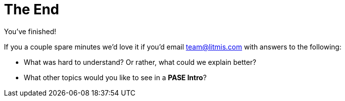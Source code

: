 # The End

You've finished!

If you a couple spare minutes we'd love it if you'd email team@litmis.com with answers to the following:

- What was hard to understand?  Or rather, what could we explain better?
- What other topics would you like to see in a **PASE Intro**?